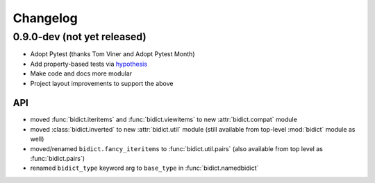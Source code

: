 .. _changelog:

Changelog
=========

0.9.0-dev (not yet released)
----------------------------

- Adopt Pytest (thanks Tom Viner and Adopt Pytest Month)
- Add property-based tests via `hypothesis <https://hypothesis.readthedocs.org>`_
- Make code and docs more modular
- Project layout improvements to support the above

API
^^^

- moved :func:`bidict.iteritems` and :func:`bidict.viewitems`
  to new :attr:`bidict.compat` module
- moved :class:`bidict.inverted`
  to new :attr:`bidict.util` module
  (still available from top-level :mod:`bidict` module as well)
- moved/renamed ``bidict.fancy_iteritems``
  to :func:`bidict.util.pairs`
  (also available from top level as :func:`bidict.pairs`)
- renamed ``bidict_type`` keyword arg to ``base_type``
  in :func:`bidict.namedbidict`
